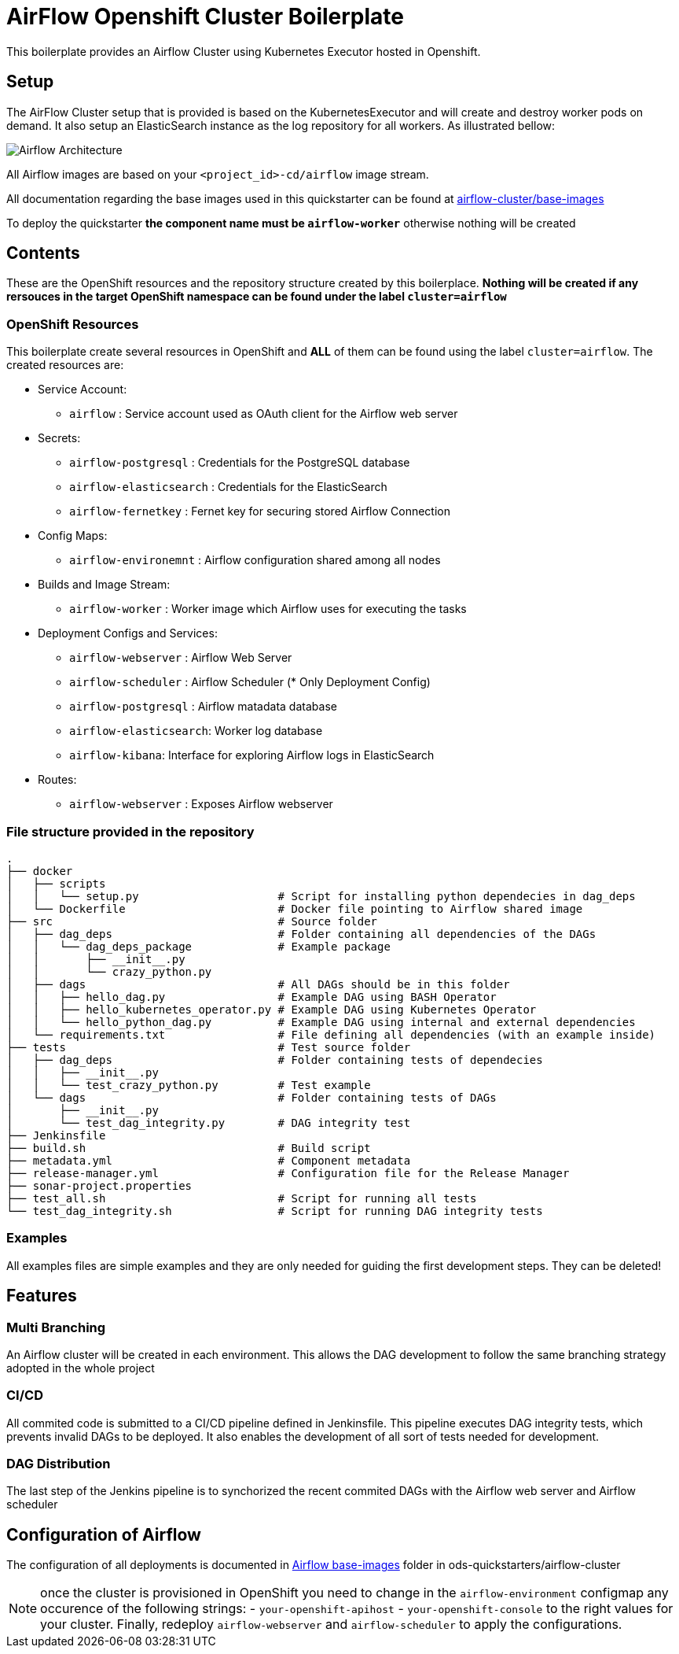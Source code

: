 = AirFlow Openshift Cluster Boilerplate

This boilerplate provides an Airflow Cluster using Kubernetes Executor
hosted in Openshift.

== Setup

The AirFlow Cluster setup that is provided is based on the KubernetesExecutor and will
create and destroy worker pods on demand. It also setup an ElasticSearch instance as the log
repository for all workers. As illustrated bellow:

image::Airflow Architecture Diagram.png?raw=true[Airflow Architecture]

All Airflow images are based on your `<project_id>-cd/airflow` image stream.

All documentation regarding the base images used in this quickstarter can be found at
https://github.com/opendevstack/ods-quickstarters/tree/master/airflow-cluster/base-images[airflow-cluster/base-images]

To deploy the quickstarter *the component name must be `airflow-worker`* otherwise nothing will be created

== Contents

These are the OpenShift resources and the repository structure created by
this boilerplace. *Nothing will be created if any rersouces in the target
OpenShift namespace can be found under the label `cluster=airflow`*

=== OpenShift Resources

This boilerplate create several resources in OpenShift and *ALL* of them
can be found using the label `cluster=airflow`. The created resources are:

* Service Account:
 ** `airflow` : Service account used as OAuth client for the Airflow web server
* Secrets:
 ** `airflow-postgresql` : Credentials for the PostgreSQL database
 ** `airflow-elasticsearch` : Credentials for the ElasticSearch
 ** `airflow-fernetkey` : Fernet key for securing stored Airflow Connection
* Config Maps:
 ** `airflow-environemnt` : Airflow configuration shared among all nodes
* Builds and Image Stream:
 ** `airflow-worker` : Worker image which Airflow uses for executing the tasks
* Deployment Configs and Services:
 ** `airflow-webserver` : Airflow Web Server
 ** `airflow-scheduler` : Airflow Scheduler (* Only Deployment Config)
 ** `airflow-postgresql` :  Airflow matadata database
 ** `airflow-elasticsearch`: Worker log database
 ** `airflow-kibana`: Interface for exploring Airflow logs in ElasticSearch
* Routes:
 ** `airflow-webserver` : Exposes Airflow webserver

=== File structure provided in the repository

----
.
├── docker
│   ├── scripts
│   │   └── setup.py                     # Script for installing python dependecies in dag_deps
│   └── Dockerfile                       # Docker file pointing to Airflow shared image
├── src                                  # Source folder
│   ├── dag_deps                         # Folder containing all dependencies of the DAGs
│   │   └── dag_deps_package             # Example package
│   │       ├── __init__.py
│   │       └── crazy_python.py
│   ├── dags                             # All DAGs should be in this folder
│   │   ├── hello_dag.py                 # Example DAG using BASH Operator
│   │   ├── hello_kubernetes_operator.py # Example DAG using Kubernetes Operator
│   │   └── hello_python_dag.py          # Example DAG using internal and external dependencies
│   └── requirements.txt                 # File defining all dependencies (with an example inside)
├── tests                                # Test source folder
│   ├── dag_deps                         # Folder containing tests of dependecies
│   │   ├── __init__.py
│   │   └── test_crazy_python.py         # Test example
│   └── dags                             # Folder containing tests of DAGs
│       ├── __init__.py
│       └── test_dag_integrity.py        # DAG integrity test
├── Jenkinsfile
├── build.sh                             # Build script
├── metadata.yml                         # Component metadata
├── release-manager.yml                  # Configuration file for the Release Manager
├── sonar-project.properties
├── test_all.sh                          # Script for running all tests
└── test_dag_integrity.sh                # Script for running DAG integrity tests
----

=== Examples

All examples files are simple examples and they are only needed for guiding the first development steps.
They can be deleted!

== Features

=== Multi Branching

An Airflow cluster will be created in each environment. This allows the DAG development to follow the
same branching strategy adopted in the whole project

=== CI/CD

All commited code is submitted to a CI/CD pipeline defined in Jenkinsfile. This pipeline executes
DAG integrity tests, which prevents invalid DAGs to be deployed. It also enables the development of
all sort of tests needed for development.

=== DAG Distribution

The last step of the Jenkins pipeline is to synchorized the recent commited DAGs with the
Airflow web server and Airflow scheduler

== Configuration of Airflow

The configuration of all deployments is documented in https://github.com/opendevstack/ods-quickstarters/tree/master/airflow-cluster/base-images/airflow[Airflow base-images] folder in ods-quickstarters/airflow-cluster

NOTE: once the cluster is provisioned in OpenShift you need to change in the `airflow-environment` configmap any occurence of the following strings:
- `your-openshift-apihost`
- `your-openshift-console`
to the right values for your cluster. Finally, redeploy `airflow-webserver` and `airflow-scheduler` to apply the configurations.
